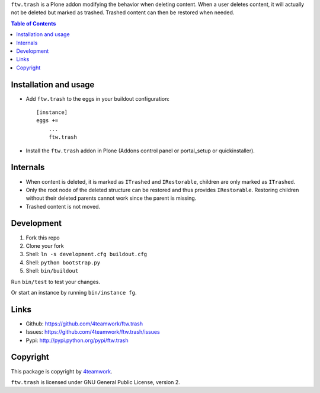 ``ftw.trash`` is a Plone addon modifying the behavior when deleting content.
When a user deletes content, it will actually not be deleted but marked as trashed.
Trashed content can then be restored when needed.

.. contents:: Table of Contents

Installation and usage
----------------------

- Add ``ftw.trash`` to the eggs in your buildout configuration:

  ::

      [instance]
      eggs +=
          ...
          ftw.trash

- Install the ``ftw.trash`` addon in Plone (Addons control panel or portal_setup or quickinstaller).


Internals
---------

- When content is deleted, it is marked as ``ITrashed`` and ``IRestorable``, children are only
  marked as ``ITrashed``.
- Only the root node of the deleted structure can be restored and thus provides ``IRestorable``.
  Restoring children without their deleted parents cannot work since the parent is missing.
- Trashed content is not moved.


Development
-----------

1. Fork this repo
2. Clone your fork
3. Shell: ``ln -s development.cfg buildout.cfg``
4. Shell: ``python bootstrap.py``
5. Shell: ``bin/buildout``

Run ``bin/test`` to test your changes.

Or start an instance by running ``bin/instance fg``.


Links
-----

- Github: https://github.com/4teamwork/ftw.trash
- Issues: https://github.com/4teamwork/ftw.trash/issues
- Pypi: http://pypi.python.org/pypi/ftw.trash


Copyright
---------

This package is copyright by `4teamwork <http://www.4teamwork.ch/>`_.

``ftw.trash`` is licensed under GNU General Public License, version 2.
